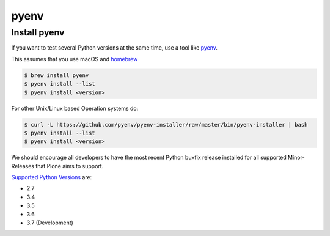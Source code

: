 .. _pyenv:

pyenv
=====

Install pyenv
-------------

If you want to test several Python versions at the same time,
use a tool like `pyenv <https://github.com/pyenv/pyenv>`_.

This assumes that you use macOS and `homebrew <https://brew.sh/>`_

.. code-block:: console

    $ brew install pyenv
    $ pyenv install --list
    $ pyenv install <version>

For other Unix/Linux based Operation systems do:

.. code-block:: console

    $ curl -L https://github.com/pyenv/pyenv-installer/raw/master/bin/pyenv-installer | bash
    $ pyenv install --list
    $ pyenv install <version>

We should encourage all developers to have the most recent Python buxfix release installed for all supported Minor-Releases that Plone aims to support.

`Supported Python Versions <https://docs.python.org/devguide/index.html#branchstatus>`_ are:

* 2.7
* 3.4
* 3.5
* 3.6
* 3.7 (Development)
